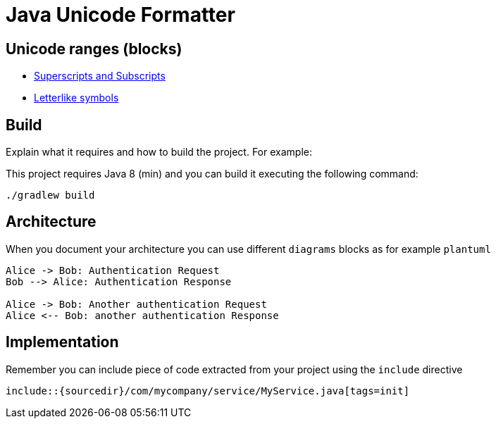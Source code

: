 = Java Unicode Formatter


== Unicode ranges (blocks)

:block: https://www.fileformat.info/info/unicode/block

* {block}/superscripts_and_subscripts/index.htm[Superscripts and Subscripts]
* {block}/letterlike_symbols/index.htm[Letterlike symbols]


== Build

Explain what it requires and how to build the project. For example:

This project requires Java 8 (min) and you can build it executing the following command:

[source,console]
----
./gradlew build
----

== Architecture

When you document your architecture you can use different `diagrams` blocks as
for example `plantuml`

[plantuml]
----
Alice -> Bob: Authentication Request
Bob --> Alice: Authentication Response

Alice -> Bob: Another authentication Request
Alice <-- Bob: another authentication Response
----

== Implementation

Remember you can include piece of code extracted from your project using the `include` directive

    include::{sourcedir}/com/mycompany/service/MyService.java[tags=init]

